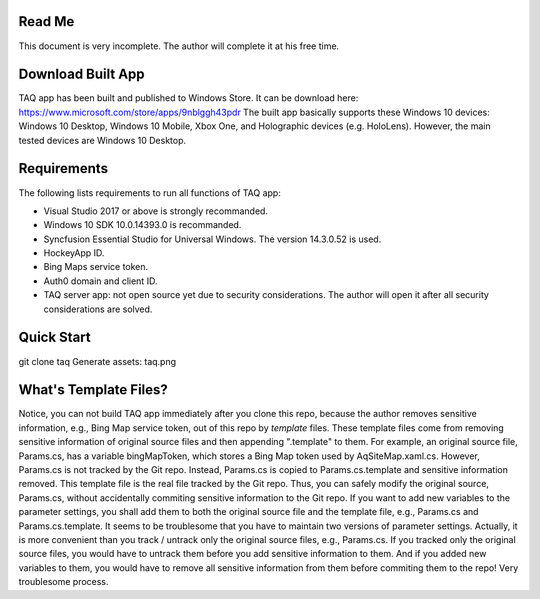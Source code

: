 Read Me
==========
This document is very incomplete. The author will complete it at his free time.

Download Built App
==========
TAQ app has been built and published to Windows Store. It can be download here:
https://www.microsoft.com/store/apps/9nblggh43pdr
The built app basically supports these Windows 10 devices: Windows 10 Desktop, Windows 10 Mobile, Xbox One, and Holographic devices (e.g. HoloLens). However, the main tested devices are Windows 10 Desktop.

Requirements
=========
The following lists requirements to run all functions of TAQ app:

- Visual Studio 2017 or above is strongly recommanded.
- Windows 10 SDK 10.0.14393.0 is recommanded.
- Syncfusion Essential Studio for Universal Windows. The version 14.3.0.52 is used.
- HockeyApp ID.
- Bing Maps service token.
- Auth0 domain and client ID.
- TAQ server app: not open source yet due to security considerations. The author will open it after all security considerations are solved.

Quick Start
==========
git clone taq
Generate assets:
taq.png

What's Template Files?
==========
Notice, you can not build TAQ app immediately after you clone this repo, because the author removes sensitive information, e.g., Bing Map service token, out of this repo by *template* files. These template files come from removing sensitive information of original source files and then appending ".template" to them. For example, an original source file, Params.cs, has a variable bingMapToken, which stores a Bing Map token used by AqSiteMap.xaml.cs. However, Params.cs is not tracked by the Git repo. Instead, Params.cs is copied to Params.cs.template and sensitive information removed. This template file is the real file tracked by the Git repo. Thus, you can safely modify the original source, Params.cs, without accidentally commiting sensitive information to the Git repo. If you want to add new variables to the parameter settings, you shall add them to both the original source file and the template file, e.g., Params.cs and Params.cs.template. It seems to be troublesome that you have to maintain two versions of parameter settings. Actually, it is more convenient than you track / untrack only the original source files, e.g., Params.cs. If you tracked only the original source files, you would have to untrack them before you add sensitive information to them. And if you added new variables to them, you would have to remove all sensitive information from them before commiting them to the repo! Very troublesome process.
